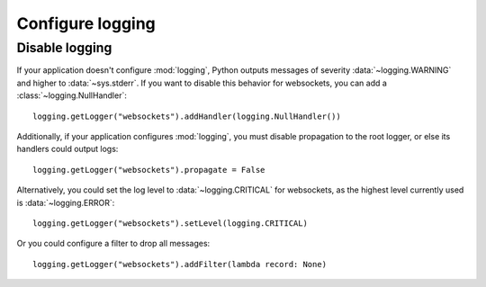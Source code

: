 Configure logging
=================

Disable logging
---------------

If your application doesn't configure :mod:`logging`, Python outputs messages
of severity :data:`~logging.WARNING` and higher to :data:`~sys.stderr`. If
you want to disable this behavior for websockets, you can add
a :class:`~logging.NullHandler`::

    logging.getLogger("websockets").addHandler(logging.NullHandler())

Additionally, if your application configures :mod:`logging`, you must disable
propagation to the root logger, or else its handlers could output logs::

    logging.getLogger("websockets").propagate = False

Alternatively, you could set the log level to :data:`~logging.CRITICAL` for
websockets, as the highest level currently used is :data:`~logging.ERROR`::

    logging.getLogger("websockets").setLevel(logging.CRITICAL)

Or you could configure a filter to drop all messages::

    logging.getLogger("websockets").addFilter(lambda record: None)
